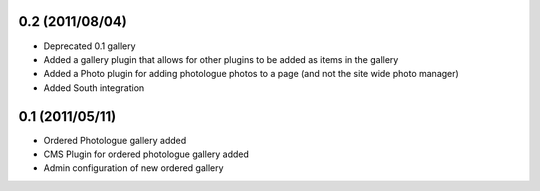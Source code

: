 0.2 (2011/08/04)
----------------

* Deprecated 0.1 gallery
* Added a gallery plugin that allows for other plugins to be added as items in 
  the gallery
* Added a Photo plugin for adding photologue photos to a page (and not the site 
  wide photo manager)
* Added South integration

0.1 (2011/05/11)
----------------

* Ordered Photologue gallery added
* CMS Plugin for ordered photologue gallery added
* Admin configuration of new ordered gallery